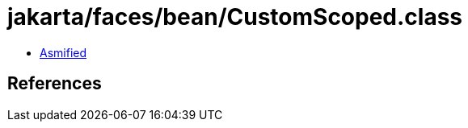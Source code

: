= jakarta/faces/bean/CustomScoped.class

 - link:CustomScoped-asmified.java[Asmified]

== References

